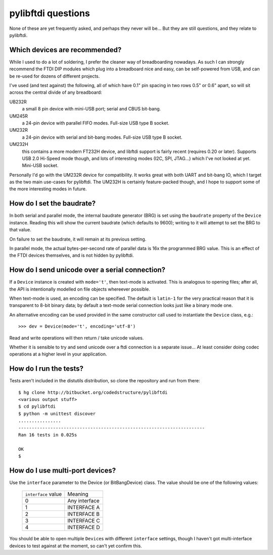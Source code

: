 pylibftdi questions
===================

None of these are yet frequently asked, and perhaps they never will be...
But they are still questions, and they relate to pylibftdi.

Which devices are recommended?
------------------------------

While I used to do a lot of soldering, I prefer the cleaner way of
breadboarding nowadays. As such I can strongly recommend the FTDI DIP
modules which plug into a breadboard nice and easy, can be self-powered
from USB, and can be re-used for dozens of different projects.

I've used (and test against) the following, all of which have 0.1" pin
spacing in two rows 0.5" or 0.6" apart, so will sit across the central
divide of any breadboard:

UB232R
  a small 8 pin device with mini-USB port; serial and CBUS bit-bang.

UM245R
  a 24-pin device with parallel FIFO modes. Full-size USB type B socket.

UM232R
  a 24-pin device with serial and bit-bang modes. Full-size USB type B
  socket.

UM232H
  this contains a more modern FT232H device, and libftdi support is
  fairly recent (requires 0.20 or later). Supports USB 2.0 Hi-Speed mode
  though, and lots of interesting modes (I2C, SPI, JTAG...) which I've not
  looked at yet. Mini-USB socket.

Personally I'd go with the UM232R device for compatibility. It works great
with both UART and bit-bang IO, which I target as the two main use-cases
for pylibftdi. The UM232H is certainly feature-packed though, and I hope
to support some of the more interesting modes in future.

How do I set the baudrate?
--------------------------

In both serial and parallel mode, the internal baudrate generator (BRG) is
set using the ``baudrate`` property of the ``Device`` instance. Reading this
will show the current baudrate (which defaults to 9600); writing to it
will attempt to set the BRG to that value.

On failure to set the baudrate, it will remain at its previous setting.

In parallel mode, the actual bytes-per-second rate of parallel data is
16x the programmed BRG value. This is an effect of the FTDI devices
themselves, and is not hidden by pylibftdi.

How do I send unicode over a serial connection?
-----------------------------------------------

If a ``Device`` instance is created with ``mode='t'``, then text-mode is
activated. This is analogous to opening files; after all, the API is
intentionally modelled on file objects whereever possible.

When text-mode is used, an encoding can be specified. The default is
``latin-1`` for the very practical reason that it is transparent to 8-bit
binary data; by default a text-mode serial connection looks just like a
binary mode one.

An alternative encoding can be used provided in the same constructor call
used to instantiate the ``Device`` class, e.g.::

    >>> dev = Device(mode='t', encoding='utf-8')

Read and write operations will then return / take unicode values.

Whether it is sensible to try and send unicode over a ftdi connection is
a separate issue... At least consider doing codec operations at a higher
level in your application.

How do I run the tests?
-----------------------

Tests aren't included in the distutils distribution, so clone the
repository and run from there::

    $ hg clone http://bitbucket.org/codedstructure/pylibftdi
    <various output stuff>
    $ cd pylibftdi
    $ python -m unittest discover
    ................
    ----------------------------------------------------------------------
    Ran 16 tests in 0.025s

    OK
    $

How do I use multi-port devices?
--------------------------------

Use the ``interface`` parameter to the Device (or BitBangDevice) class.
The value should be one of the following values:

    =================== =============
    ``interface`` value Meaning
    ------------------- -------------
    0                   Any interface
    1                   INTERFACE A
    2                   INTERFACE B
    3                   INTERFACE C
    4                   INTERFACE D
    =================== =============

You should be able to open multiple ``Device``\s with different
``interface`` settings, though I haven't got multi-interface devices
to test against at the moment, so can't yet confirm this.
